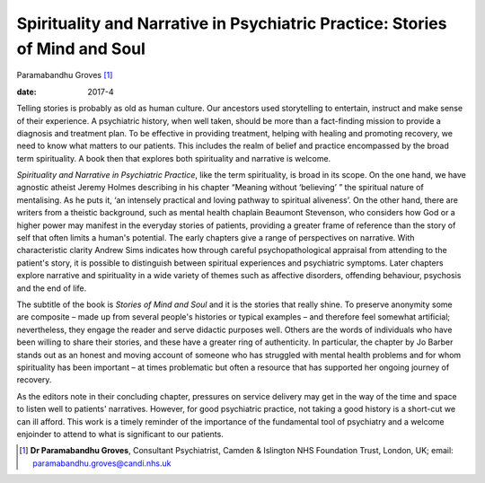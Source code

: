 ============================================================================
Spirituality and Narrative in Psychiatric Practice: Stories of Mind and Soul
============================================================================



Paramabandhu Groves [1]_

:date: 2017-4


.. contents::
   :depth: 3
..

Telling stories is probably as old as human culture. Our ancestors used
storytelling to entertain, instruct and make sense of their experience.
A psychiatric history, when well taken, should be more than a
fact-finding mission to provide a diagnosis and treatment plan. To be
effective in providing treatment, helping with healing and promoting
recovery, we need to know what matters to our patients. This includes
the realm of belief and practice encompassed by the broad term
spirituality. A book then that explores both spirituality and narrative
is welcome.

*Spirituality and Narrative in Psychiatric Practice*, like the term
spirituality, is broad in its scope. On the one hand, we have agnostic
atheist Jeremy Holmes describing in his chapter “Meaning without
‘believing’ ” the spiritual nature of mentalising. As he puts it, ‘an
intensely practical and loving pathway to spiritual aliveness’. On the
other hand, there are writers from a theistic background, such as mental
health chaplain Beaumont Stevenson, who considers how God or a higher
power may manifest in the everyday stories of patients, providing a
greater frame of reference than the story of self that often limits a
human's potential. The early chapters give a range of perspectives on
narrative. With characteristic clarity Andrew Sims indicates how through
careful psychopathological appraisal from attending to the patient's
story, it is possible to distinguish between spiritual experiences and
psychiatric symptoms. Later chapters explore narrative and spirituality
in a wide variety of themes such as affective disorders, offending
behaviour, psychosis and the end of life.

The subtitle of the book is *Stories of Mind and Soul* and it is the
stories that really shine. To preserve anonymity some are composite –
made up from several people's histories or typical examples – and
therefore feel somewhat artificial; nevertheless, they engage the reader
and serve didactic purposes well. Others are the words of individuals
who have been willing to share their stories, and these have a greater
ring of authenticity. In particular, the chapter by Jo Barber stands out
as an honest and moving account of someone who has struggled with mental
health problems and for whom spirituality has been important – at times
problematic but often a resource that has supported her ongoing journey
of recovery.

As the editors note in their concluding chapter, pressures on service
delivery may get in the way of the time and space to listen well to
patients' narratives. However, for good psychiatric practice, not taking
a good history is a short-cut we can ill afford. This work is a timely
reminder of the importance of the fundamental tool of psychiatry and a
welcome enjoinder to attend to what is significant to our patients.

.. [1]
   **Dr Paramabandhu Groves**, Consultant Psychiatrist, Camden &
   Islington NHS Foundation Trust, London, UK; email:
   paramabandhu.groves@candi.nhs.uk
